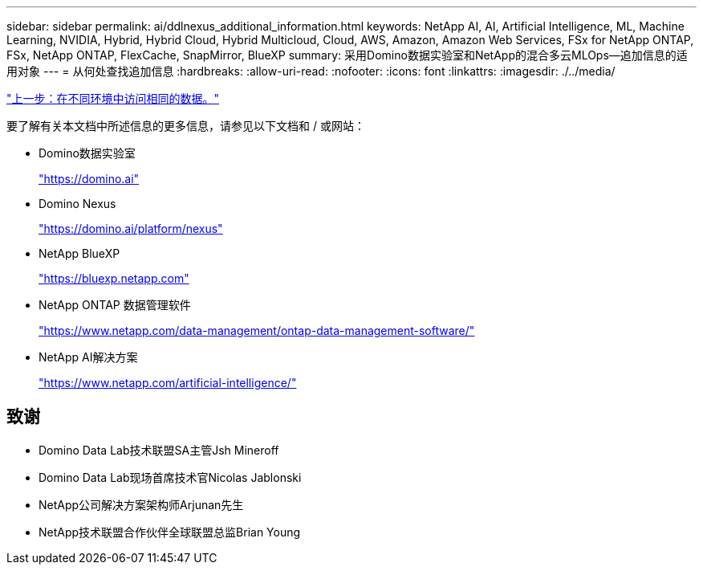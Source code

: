 ---
sidebar: sidebar 
permalink: ai/ddlnexus_additional_information.html 
keywords: NetApp AI, AI, Artificial Intelligence, ML, Machine Learning, NVIDIA, Hybrid, Hybrid Cloud, Hybrid Multicloud, Cloud, AWS, Amazon, Amazon Web Services, FSx for NetApp ONTAP, FSx, NetApp ONTAP, FlexCache, SnapMirror, BlueXP 
summary: 采用Domino数据实验室和NetApp的混合多云MLOps—追加信息的适用对象 
---
= 从何处查找追加信息
:hardbreaks:
:allow-uri-read: 
:nofooter: 
:icons: font
:linkattrs: 
:imagesdir: ./../media/


link:ddlnexus_access_data_hybrid.html["上一步：在不同环境中访问相同的数据。"]

[role="lead"]
要了解有关本文档中所述信息的更多信息，请参见以下文档和 / 或网站：

* Domino数据实验室
+
link:https://domino.ai["https://domino.ai"]

* Domino Nexus
+
link:https://domino.ai/platform/nexus["https://domino.ai/platform/nexus"]

* NetApp BlueXP
+
link:https://bluexp.netapp.com["https://bluexp.netapp.com"]

* NetApp ONTAP 数据管理软件
+
link:https://www.netapp.com/data-management/ontap-data-management-software/["https://www.netapp.com/data-management/ontap-data-management-software/"]

* NetApp AI解决方案
+
link:https://www.netapp.com/artificial-intelligence/["https://www.netapp.com/artificial-intelligence/"]





== 致谢

* Domino Data Lab技术联盟SA主管Jsh Mineroff
* Domino Data Lab现场首席技术官Nicolas Jablonski
* NetApp公司解决方案架构师Arjunan先生
* NetApp技术联盟合作伙伴全球联盟总监Brian Young

